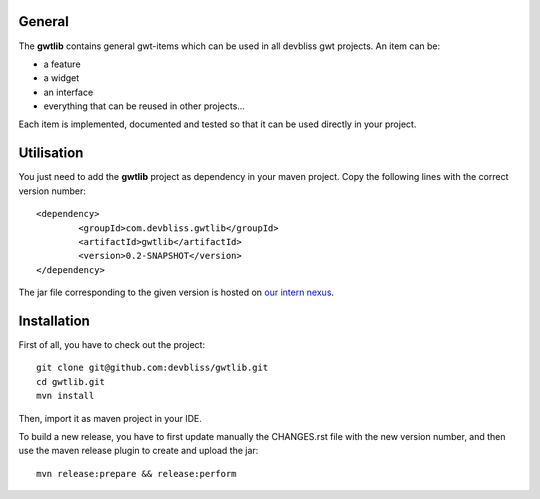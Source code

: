 General
=======

The **gwtlib** contains general gwt-items which can be used in all devbliss gwt projects. An item can be:

*  a feature
*  a widget
*  an interface
*  everything that can be reused in other projects...

Each item is implemented, documented and tested so that it can be used directly in your project.

Utilisation
===========
You just need to add the **gwtlib** project as dependency in your maven project.
Copy the following lines with the correct version number::

	<dependency>
  		<groupId>com.devbliss.gwtlib</groupId>
  		<artifactId>gwtlib</artifactId>
  		<version>0.2-SNAPSHOT</version>
	</dependency>

The jar file corresponding to the given version is hosted on `our intern nexus <http://nexus.vz.net/index.html#nexus-search;quick~gwtlib>`_.

Installation
============

First of all, you have to check out the project::

	git clone git@github.com:devbliss/gwtlib.git
	cd gwtlib.git
	mvn install
	
Then, import it as maven project in your IDE.

To build a new release, you have to first update manually the CHANGES.rst file with the new version number, and then use the maven release plugin to create and upload the jar::

	mvn release:prepare && release:perform